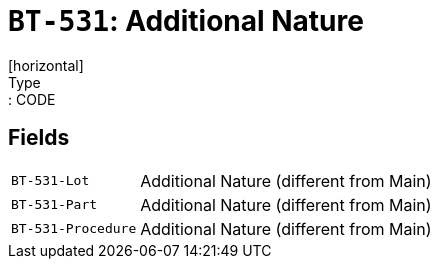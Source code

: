= `BT-531`: Additional Nature
[horizontal]
Type:: CODE
== Fields
[horizontal]
  `BT-531-Lot`:: Additional Nature (different from Main)
  `BT-531-Part`:: Additional Nature (different from Main)
  `BT-531-Procedure`:: Additional Nature (different from Main)
